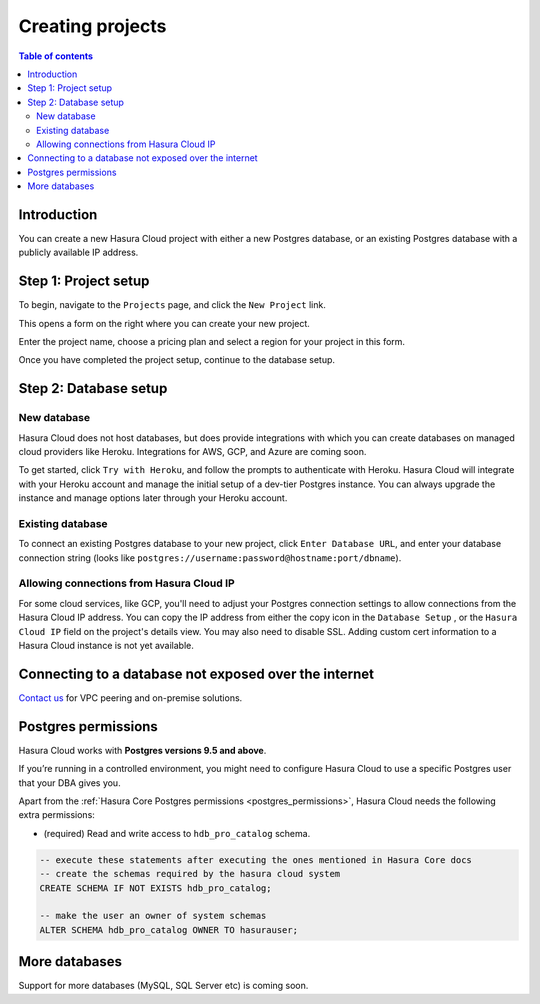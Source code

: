 .. meta::
   :description: Creating projects on Hasura Cloud
   :keywords: hasura, cloud, docs, start

.. _create_project:

Creating projects
=================

.. contents:: Table of contents
  :backlinks: none
  :depth: 2
  :local:

Introduction
------------

You can create a new Hasura Cloud project with either a new Postgres database, or an existing Postgres database with a publicly available IP address.

Step 1: Project setup
---------------------

To begin, navigate to the ``Projects`` page, and click the ``New Project`` link.

.. thumbnail:: /img/graphql/cloud/projects/create-new-project.png
   :alt: create new project button
   :width: 400

This opens a form on the right where you can create your new project.

Enter the project name, choose a pricing plan and select a region for your project in this form.

.. thumbnail:: /img/graphql/cloud/projects/project-setup.png
   :alt: project setup

Once you have completed the project setup, continue to the database setup.

Step 2: Database setup
----------------------

New database
^^^^^^^^^^^^

Hasura Cloud does not host databases, but does provide integrations with which you can create databases on managed cloud providers like Heroku. Integrations for AWS, GCP, and Azure are coming soon.

To get started, click ``Try with Heroku``, and follow the prompts to authenticate with Heroku. Hasura Cloud will integrate with your Heroku account and manage the initial setup of a dev-tier Postgres instance. You can always upgrade the instance and manage options later through your Heroku account.

.. thumbnail:: /img/graphql/cloud/projects/project-new-database-setup.png
   :alt: database setup with new database

Existing database
^^^^^^^^^^^^^^^^^

To connect an existing Postgres database to your new project, click ``Enter Database URL``, and enter your database connection string (looks like ``postgres://username:password@hostname:port/dbname``).

.. thumbnail:: /img/graphql/cloud/projects/project-existing-database-setup.png
   :alt: database setup with existing database

Allowing connections from Hasura Cloud IP
^^^^^^^^^^^^^^^^^^^^^^^^^^^^^^^^^^^^^^^^^

For some cloud services, like GCP, you'll need to adjust your Postgres connection settings to allow connections from the Hasura Cloud IP address. You can copy the IP address from either the copy icon in the ``Database Setup`` , or the ``Hasura Cloud IP`` field on the project's details view. You may also need to disable SSL. Adding custom cert information to a Hasura Cloud instance is not yet available. 

.. thumbnail:: /img/graphql/cloud/projects/project-create-hasura-cloud-ip.png
   :alt: Existing database setup
   :width: 500px

.. thumbnail:: /img/graphql/cloud/projects/hasura-cloud-ip.png
   :alt: Hasura Cloud IP field
   :width: 1000px

.. thumbnail:: /img/graphql/cloud/projects/gcp-postgres-authorized-network.png
   :alt: whitelist Hasura instance IP in Postgres settings
   :width: 727px

Connecting to a database not exposed over the internet
------------------------------------------------------

`Contact us <https://hasura.io/contact-us/>`__ for VPC peering and on-premise solutions.

.. _cloud_postgres_permissions:

Postgres permissions
--------------------

Hasura Cloud works with **Postgres versions 9.5 and above**.

If you’re running in a controlled environment, you might need to configure
Hasura Cloud to use a specific Postgres user that your DBA gives you.

Apart from the :ref:`Hasura Core Postgres permissions <postgres_permissions>`,
Hasura Cloud needs the following extra permissions:

- (required) Read and write access to ``hdb_pro_catalog`` schema.

.. code-block:: sql

   -- execute these statements after executing the ones mentioned in Hasura Core docs
   -- create the schemas required by the hasura cloud system
   CREATE SCHEMA IF NOT EXISTS hdb_pro_catalog;
   
   -- make the user an owner of system schemas
   ALTER SCHEMA hdb_pro_catalog OWNER TO hasurauser;

More databases
--------------

Support for more databases (MySQL, SQL Server etc) is coming soon.
